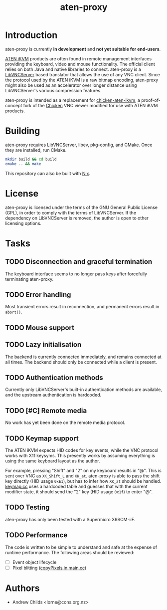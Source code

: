 #+TITLE: aten-proxy
#+TODO: TODO INPROGRESS | DONE

* Introduction

aten-proxy is currently *in development* and *not yet suitable for
end-users*.

[[http://www.aten-usa.com/data/solution/IPMI/3-in-1.html][ATEN iKVM]] products are often found in remote management interfaces
providing the keyboard, video and mouse functionality. The official
client relies on both Java and native libraries to connect. aten-proxy
is a [[http://libvncserver.sourceforge.net][LibVNCServer]] based translator that allows the use of any VNC
client. Since the protocol used by the ATEN iKVM is a raw bitmap
encoding, aten-proxy might also be used as an accelerator over longer
distance using LibVNCServer's various compression features.

aten-proxy is intended as a replacement for [[http://github.com/thefloweringash/chicken-aten-ikvm][chicken-aten-ikvm]], a
proof-of-concept fork of the [[http://sourceforge.net/projects/chicken/][Chicken]] VNC viewer modified for use with
ATEN iKVM products.

* Building

aten-proxy requires LibVNCServer, libev, pkg-config, and CMake. Once
they are installed, run CMake.

#+BEGIN_SRC sh
  mkdir build && cd build
  cmake .. && make
#+END_SRC

This repository can also be built with [[https://nixos.org/nixpkgs/][Nix]].

* License

aten-proxy is licensed under the terms of the GNU General Public
License (GPL), in order to comply with the terms of LibVNCServer. If
the dependency on LibVNCServer is removed, the author is open to other
licensing options.

* Tasks
** TODO Disconnection and graceful termination
   The keyboard interface seems to no longer pass keys after
   forcefully terminating aten-proxy.

** TODO Error handling
   Most transient errors result in reconnection, and permanent errors
   result in =abort()=.

** TODO Mouse support

** TODO Lazy initialisation
   The backend is currently connected immediately, and remains
   connected at all times. The backend should only be connected while
   a client is present.

** TODO Authentication methods
   Currently only LibVNCServer's built-in authentication methods are
   available, and the upstream authentication is hardcoded.

** TODO [#C] Remote media
   No work has yet been done on the remote media protocol.

** TODO Keymap support
   The ATEN iKVM expects HID codes for key events, while the VNC
   protocol works with X11 keysyms. This presently works by assuming
   everything is using the same keyboard layout as the author.

   For example, pressing "Shift" and "2" on my keyboard results in
   "@". This is sent over VNC as =XK_Shift_L= and =XK_at=. aten-proxy
   is able to pass the shift key directly (HID usage =0xE1=), but has
   to infer how =XK_at= should be handled. [[file:keymap.cc][keymap.cc]] uses a hardcoded
   table and guesses that with the current modifier state, it should
   send the "2" key (HID usage =0x1f=) to enter "@".

** TODO Testing
   aten-proxy has only been tested with a Supermicro X9SCM-iiF.

** TODO Performance
   The code is written to be simple to understand and safe at the
   expense of runtime performance. The following areas should be
   reviewed:

     * [ ] Event object lifecycle
     * [ ] Pixel blitting ([[file:main.cc::copyPixels][copyPixels in main.cc]])

* Authors
  * Andrew Childs <lorne@cons.org.nz>
